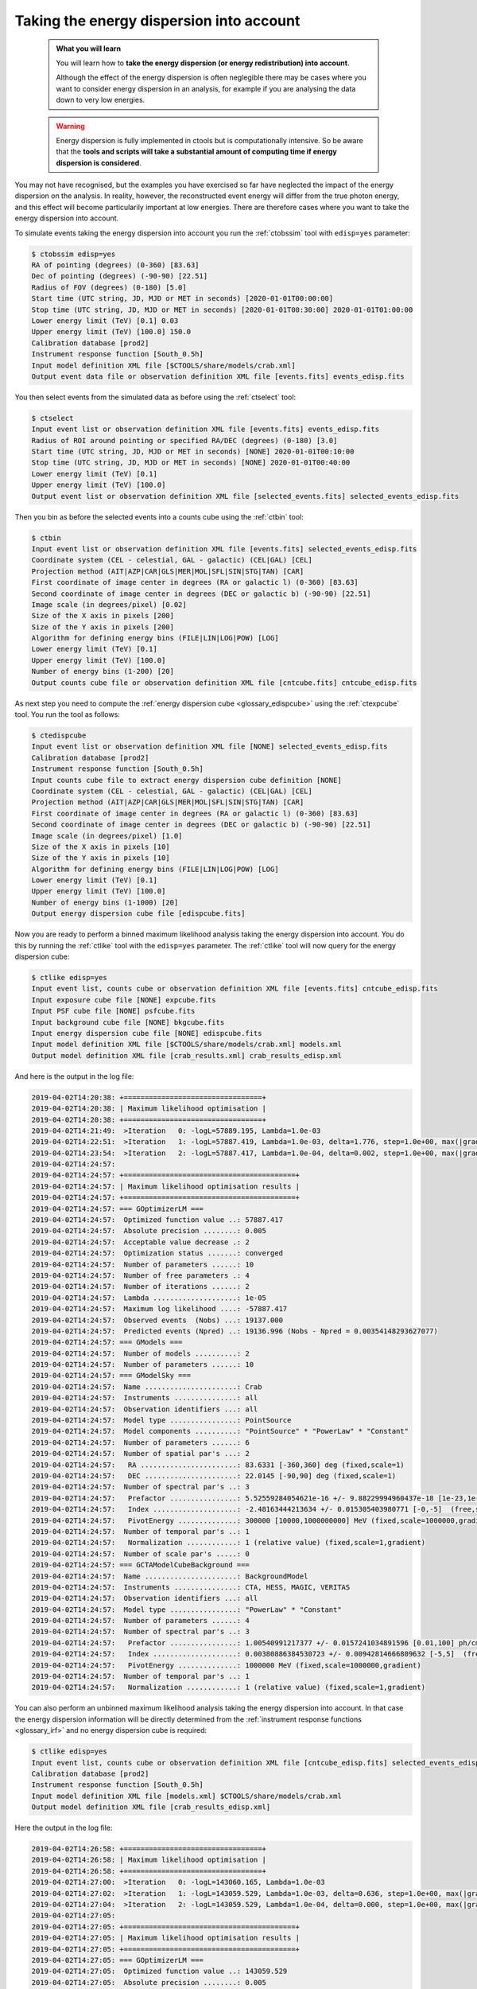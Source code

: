 .. _start_edisp:

Taking the energy dispersion into account
-----------------------------------------

  .. admonition:: What you will learn

     You will learn how to **take the energy dispersion (or energy redistribution)
     into account**.

     Although the effect of the energy dispersion is often neglegible there
     may be cases where you want to consider energy dispersion in an analysis,
     for example if you are analysing the data down to very low energies.

  .. warning::
     Energy dispersion is fully implemented in ctools but is computationally
     intensive. So be aware that the **tools and scripts will take a substantial
     amount of computing time if energy dispersion is considered**.

You may not have recognised, but the examples you have exercised so far
have neglected the impact of the energy dispersion on the analysis. In reality,
however, the reconstructed event energy will differ from the true photon energy,
and this effect will become particularily important at low energies. There are
therefore cases where you want to take the energy dispersion into account.

To simulate events taking the energy dispersion into account you run the
:ref:`ctobssim` tool with ``edisp=yes`` parameter:

.. code-block:: bash

   $ ctobssim edisp=yes
   RA of pointing (degrees) (0-360) [83.63]
   Dec of pointing (degrees) (-90-90) [22.51]
   Radius of FOV (degrees) (0-180) [5.0]
   Start time (UTC string, JD, MJD or MET in seconds) [2020-01-01T00:00:00]
   Stop time (UTC string, JD, MJD or MET in seconds) [2020-01-01T00:30:00] 2020-01-01T01:00:00
   Lower energy limit (TeV) [0.1] 0.03
   Upper energy limit (TeV) [100.0] 150.0
   Calibration database [prod2]
   Instrument response function [South_0.5h]
   Input model definition XML file [$CTOOLS/share/models/crab.xml]
   Output event data file or observation definition XML file [events.fits] events_edisp.fits

You then select events from the simulated data as before using the
:ref:`ctselect` tool:

.. code-block:: bash

   $ ctselect
   Input event list or observation definition XML file [events.fits] events_edisp.fits
   Radius of ROI around pointing or specified RA/DEC (degrees) (0-180) [3.0]
   Start time (UTC string, JD, MJD or MET in seconds) [NONE] 2020-01-01T00:10:00
   Stop time (UTC string, JD, MJD or MET in seconds) [NONE] 2020-01-01T00:40:00
   Lower energy limit (TeV) [0.1]
   Upper energy limit (TeV) [100.0]
   Output event list or observation definition XML file [selected_events.fits] selected_events_edisp.fits

Then you bin as before the selected events into a counts cube using the
:ref:`ctbin` tool:

.. code-block:: bash

   $ ctbin
   Input event list or observation definition XML file [events.fits] selected_events_edisp.fits
   Coordinate system (CEL - celestial, GAL - galactic) (CEL|GAL) [CEL]
   Projection method (AIT|AZP|CAR|GLS|MER|MOL|SFL|SIN|STG|TAN) [CAR]
   First coordinate of image center in degrees (RA or galactic l) (0-360) [83.63]
   Second coordinate of image center in degrees (DEC or galactic b) (-90-90) [22.51]
   Image scale (in degrees/pixel) [0.02]
   Size of the X axis in pixels [200]
   Size of the Y axis in pixels [200]
   Algorithm for defining energy bins (FILE|LIN|LOG|POW) [LOG]
   Lower energy limit (TeV) [0.1]
   Upper energy limit (TeV) [100.0]
   Number of energy bins (1-200) [20]
   Output counts cube file or observation definition XML file [cntcube.fits] cntcube_edisp.fits

As next step you need to compute the
:ref:`energy dispersion cube <glossary_edispcube>`
using the :ref:`ctexpcube` tool. You run the tool as follows:

.. code-block:: bash

   $ ctedispcube
   Input event list or observation definition XML file [NONE] selected_events_edisp.fits
   Calibration database [prod2]
   Instrument response function [South_0.5h]
   Input counts cube file to extract energy dispersion cube definition [NONE]
   Coordinate system (CEL - celestial, GAL - galactic) (CEL|GAL) [CEL]
   Projection method (AIT|AZP|CAR|GLS|MER|MOL|SFL|SIN|STG|TAN) [CAR]
   First coordinate of image center in degrees (RA or galactic l) (0-360) [83.63]
   Second coordinate of image center in degrees (DEC or galactic b) (-90-90) [22.51]
   Image scale (in degrees/pixel) [1.0]
   Size of the X axis in pixels [10]
   Size of the Y axis in pixels [10]
   Algorithm for defining energy bins (FILE|LIN|LOG|POW) [LOG]
   Lower energy limit (TeV) [0.1]
   Upper energy limit (TeV) [100.0]
   Number of energy bins (1-1000) [20]
   Output energy dispersion cube file [edispcube.fits]

Now you are ready to perform a binned maximum likelihood analysis taking the
energy dispersion into account. You do this by running the :ref:`ctlike` tool
with the ``edisp=yes`` parameter. The :ref:`ctlike` tool will now query for the
energy dispersion cube:

.. code-block:: bash

   $ ctlike edisp=yes
   Input event list, counts cube or observation definition XML file [events.fits] cntcube_edisp.fits
   Input exposure cube file [NONE] expcube.fits
   Input PSF cube file [NONE] psfcube.fits
   Input background cube file [NONE] bkgcube.fits
   Input energy dispersion cube file [NONE] edispcube.fits
   Input model definition XML file [$CTOOLS/share/models/crab.xml] models.xml
   Output model definition XML file [crab_results.xml] crab_results_edisp.xml

And here is the output in the log file:

.. code-block:: none

   2019-04-02T14:20:38: +=================================+
   2019-04-02T14:20:38: | Maximum likelihood optimisation |
   2019-04-02T14:20:38: +=================================+
   2019-04-02T14:21:49:  >Iteration   0: -logL=57889.195, Lambda=1.0e-03
   2019-04-02T14:22:51:  >Iteration   1: -logL=57887.419, Lambda=1.0e-03, delta=1.776, step=1.0e+00, max(|grad|)=1.111374 [Index:3]
   2019-04-02T14:23:54:  >Iteration   2: -logL=57887.417, Lambda=1.0e-04, delta=0.002, step=1.0e+00, max(|grad|)=-0.005923 [Index:7]
   2019-04-02T14:24:57:
   2019-04-02T14:24:57: +=========================================+
   2019-04-02T14:24:57: | Maximum likelihood optimisation results |
   2019-04-02T14:24:57: +=========================================+
   2019-04-02T14:24:57: === GOptimizerLM ===
   2019-04-02T14:24:57:  Optimized function value ..: 57887.417
   2019-04-02T14:24:57:  Absolute precision ........: 0.005
   2019-04-02T14:24:57:  Acceptable value decrease .: 2
   2019-04-02T14:24:57:  Optimization status .......: converged
   2019-04-02T14:24:57:  Number of parameters ......: 10
   2019-04-02T14:24:57:  Number of free parameters .: 4
   2019-04-02T14:24:57:  Number of iterations ......: 2
   2019-04-02T14:24:57:  Lambda ....................: 1e-05
   2019-04-02T14:24:57:  Maximum log likelihood ....: -57887.417
   2019-04-02T14:24:57:  Observed events  (Nobs) ...: 19137.000
   2019-04-02T14:24:57:  Predicted events (Npred) ..: 19136.996 (Nobs - Npred = 0.00354148293627077)
   2019-04-02T14:24:57: === GModels ===
   2019-04-02T14:24:57:  Number of models ..........: 2
   2019-04-02T14:24:57:  Number of parameters ......: 10
   2019-04-02T14:24:57: === GModelSky ===
   2019-04-02T14:24:57:  Name ......................: Crab
   2019-04-02T14:24:57:  Instruments ...............: all
   2019-04-02T14:24:57:  Observation identifiers ...: all
   2019-04-02T14:24:57:  Model type ................: PointSource
   2019-04-02T14:24:57:  Model components ..........: "PointSource" * "PowerLaw" * "Constant"
   2019-04-02T14:24:57:  Number of parameters ......: 6
   2019-04-02T14:24:57:  Number of spatial par's ...: 2
   2019-04-02T14:24:57:   RA .......................: 83.6331 [-360,360] deg (fixed,scale=1)
   2019-04-02T14:24:57:   DEC ......................: 22.0145 [-90,90] deg (fixed,scale=1)
   2019-04-02T14:24:57:  Number of spectral par's ..: 3
   2019-04-02T14:24:57:   Prefactor ................: 5.52559284054621e-16 +/- 9.88229994960437e-18 [1e-23,1e-13] ph/cm2/s/MeV (free,scale=1e-16,gradient)
   2019-04-02T14:24:57:   Index ....................: -2.48163444213634 +/- 0.015305403980771 [-0,-5]  (free,scale=-1,gradient)
   2019-04-02T14:24:57:   PivotEnergy ..............: 300000 [10000,1000000000] MeV (fixed,scale=1000000,gradient)
   2019-04-02T14:24:57:  Number of temporal par's ..: 1
   2019-04-02T14:24:57:   Normalization ............: 1 (relative value) (fixed,scale=1,gradient)
   2019-04-02T14:24:57:  Number of scale par's .....: 0
   2019-04-02T14:24:57: === GCTAModelCubeBackground ===
   2019-04-02T14:24:57:  Name ......................: BackgroundModel
   2019-04-02T14:24:57:  Instruments ...............: CTA, HESS, MAGIC, VERITAS
   2019-04-02T14:24:57:  Observation identifiers ...: all
   2019-04-02T14:24:57:  Model type ................: "PowerLaw" * "Constant"
   2019-04-02T14:24:57:  Number of parameters ......: 4
   2019-04-02T14:24:57:  Number of spectral par's ..: 3
   2019-04-02T14:24:57:   Prefactor ................: 1.00540991217377 +/- 0.0157241034891596 [0.01,100] ph/cm2/s/MeV (free,scale=1,gradient)
   2019-04-02T14:24:57:   Index ....................: 0.00380886384530723 +/- 0.00942814666809632 [-5,5]  (free,scale=1,gradient)
   2019-04-02T14:24:57:   PivotEnergy ..............: 1000000 MeV (fixed,scale=1000000,gradient)
   2019-04-02T14:24:57:  Number of temporal par's ..: 1
   2019-04-02T14:24:57:   Normalization ............: 1 (relative value) (fixed,scale=1,gradient)

You can also perform an unbinned maximum likelihood analysis taking the energy
dispersion into account. In that case the energy dispersion information will be
directly determined from the
:ref:`instrument response functions <glossary_irf>`
and no energy dispersion cube is required:

.. code-block:: bash

   $ ctlike edisp=yes
   Input event list, counts cube or observation definition XML file [cntcube_edisp.fits] selected_events_edisp.fits
   Calibration database [prod2]
   Instrument response function [South_0.5h]
   Input model definition XML file [models.xml] $CTOOLS/share/models/crab.xml
   Output model definition XML file [crab_results_edisp.xml] 

Here the output in the log file:

.. code-block:: none

   2019-04-02T14:26:58: +=================================+
   2019-04-02T14:26:58: | Maximum likelihood optimisation |
   2019-04-02T14:26:58: +=================================+
   2019-04-02T14:27:00:  >Iteration   0: -logL=143060.165, Lambda=1.0e-03
   2019-04-02T14:27:02:  >Iteration   1: -logL=143059.529, Lambda=1.0e-03, delta=0.636, step=1.0e+00, max(|grad|)=-0.938341 [Prefactor:6]
   2019-04-02T14:27:04:  >Iteration   2: -logL=143059.529, Lambda=1.0e-04, delta=0.000, step=1.0e+00, max(|grad|)=-0.002461 [Index:7]
   2019-04-02T14:27:05:
   2019-04-02T14:27:05: +=========================================+
   2019-04-02T14:27:05: | Maximum likelihood optimisation results |
   2019-04-02T14:27:05: +=========================================+
   2019-04-02T14:27:05: === GOptimizerLM ===
   2019-04-02T14:27:05:  Optimized function value ..: 143059.529
   2019-04-02T14:27:05:  Absolute precision ........: 0.005
   2019-04-02T14:27:05:  Acceptable value decrease .: 2
   2019-04-02T14:27:05:  Optimization status .......: converged
   2019-04-02T14:27:05:  Number of parameters ......: 10
   2019-04-02T14:27:05:  Number of free parameters .: 4
   2019-04-02T14:27:05:  Number of iterations ......: 2
   2019-04-02T14:27:05:  Lambda ....................: 1e-05
   2019-04-02T14:27:05:  Maximum log likelihood ....: -143059.529
   2019-04-02T14:27:05:  Observed events  (Nobs) ...: 22407.000
   2019-04-02T14:27:05:  Predicted events (Npred) ..: 22406.999 (Nobs - Npred = 0.000615512442891486)
   2019-04-02T14:27:05: === GModels ===
   2019-04-02T14:27:05:  Number of models ..........: 2
   2019-04-02T14:27:05:  Number of parameters ......: 10
   2019-04-02T14:27:05: === GModelSky ===
   2019-04-02T14:27:05:  Name ......................: Crab
   2019-04-02T14:27:05:  Instruments ...............: all
   2019-04-02T14:27:05:  Observation identifiers ...: all
   2019-04-02T14:27:05:  Model type ................: PointSource
   2019-04-02T14:27:05:  Model components ..........: "PointSource" * "PowerLaw" * "Constant"
   2019-04-02T14:27:05:  Number of parameters ......: 6
   2019-04-02T14:27:05:  Number of spatial par's ...: 2
   2019-04-02T14:27:05:   RA .......................: 83.6331 [-360,360] deg (fixed,scale=1)
   2019-04-02T14:27:05:   DEC ......................: 22.0145 [-90,90] deg (fixed,scale=1)
   2019-04-02T14:27:05:  Number of spectral par's ..: 3
   2019-04-02T14:27:05:   Prefactor ................: 5.61701723486666e-16 +/- 1.00237442767986e-17 [1e-23,1e-13] ph/cm2/s/MeV (free,scale=1e-16,gradient)
   2019-04-02T14:27:05:   Index ....................: -2.48356027289941 +/- 0.0152626158555975 [-0,-5]  (free,scale=-1,gradient)
   2019-04-02T14:27:05:   PivotEnergy ..............: 300000 [10000,1000000000] MeV (fixed,scale=1000000,gradient)
   2019-04-02T14:27:05:  Number of temporal par's ..: 1
   2019-04-02T14:27:05:   Normalization ............: 1 (relative value) (fixed,scale=1,gradient)
   2019-04-02T14:27:05:  Number of scale par's .....: 0
   2019-04-02T14:27:05: === GCTAModelIrfBackground ===
   2019-04-02T14:27:05:  Name ......................: CTABackgroundModel
   2019-04-02T14:27:05:  Instruments ...............: CTA
   2019-04-02T14:27:05:  Observation identifiers ...: all
   2019-04-02T14:27:05:  Model type ................: "PowerLaw" * "Constant"
   2019-04-02T14:27:05:  Number of parameters ......: 4
   2019-04-02T14:27:05:  Number of spectral par's ..: 3
   2019-04-02T14:27:05:   Prefactor ................: 1.0079566950951 +/- 0.0133706835965654 [0.001,1000] ph/cm2/s/MeV (free,scale=1,gradient)
   2019-04-02T14:27:05:   Index ....................: 0.00303753293882809 +/- 0.00807470190154737 [-5,5]  (free,scale=1,gradient)
   2019-04-02T14:27:05:   PivotEnergy ..............: 1000000 [10000,1000000000] MeV (fixed,scale=1000000,gradient)
   2019-04-02T14:27:05:  Number of temporal par's ..: 1
   2019-04-02T14:27:05:   Normalization ............: 1 (relative value) (fixed,scale=1,gradient)
